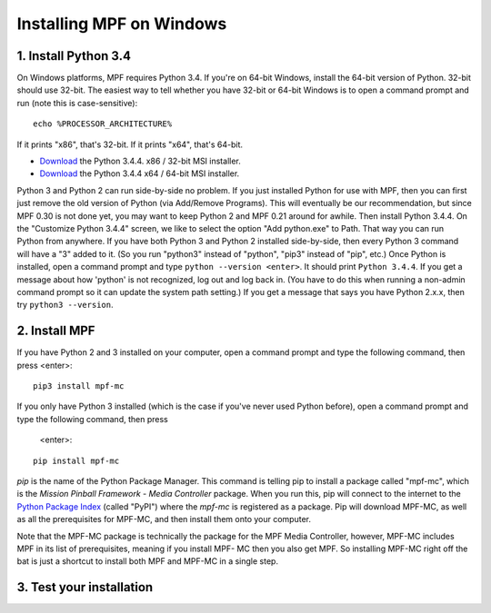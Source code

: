 Installing MPF on Windows
=========================



1. Install Python 3.4
---------------------

On Windows platforms, MPF requires Python 3.4. If you're on
64-bit Windows, install the 64-bit version of Python. 32-bit should
use 32-bit. The easiest way to tell whether you have 32-bit or 64-bit
Windows is to open a command prompt and run (note this is case-sensitive):

::

    echo %PROCESSOR_ARCHITECTURE%

If it prints "x86", that's 32-bit. If it prints "x64", that's 64-bit.

+ `Download <https://www.python.org/ftp/python/3.4.4/python-3.4.4.msi>`_ the Python 3.4.4. x86 / 32-bit MSI installer.
+ `Download <https://www.python.org/ftp/python/3.4.4/python-3.4.4.amd64.msi>`_ the Python 3.4.4 x64 / 64-bit MSI installer.

Python 3 and Python 2 can run side-by-side no problem. If you just
installed Python for use with MPF, then you can first just remove the
old version of Python (via Add/Remove Programs). This will eventually
be our recommendation, but since MPF 0.30 is not done yet, you may
want to keep Python 2 and MPF 0.21 around for awhile. Then install
Python 3.4.4. On the "Customize Python 3.4.4" screen, we like to
select the option "Add python.exe" to Path. That way you can run
Python from anywhere. If you have both Python 3 and Python 2 installed
side-by-side, then every Python 3 command will have a "3" added to it.
(So you run "python3" instead of "python", "pip3" instead of "pip",
etc.) Once Python is installed, open a command prompt and type ``python --version <enter>``.
It should print ``Python 3.4.4``. If you get a
message about how 'python' is not recognized, log out and log back in.
(You have to do this when running a non-admin command prompt so it can
update the system path setting.) If you get a message that says you
have Python 2.x.x, then try ``python3 --version``.


2. Install MPF
--------------

If you have Python 2 and 3 installed on your computer, open a command prompt and
type the following command, then press <enter>:

::

    pip3 install mpf-mc

If you only have Python 3 installed (which is the case if you've never used
Python before), open a command prompt and type the following command, then press
 <enter>:

::

    pip install mpf-mc

*pip* is the name of the Python Package Manager. This command is telling pip to
install a package called "mpf-mc", which is the *Mission Pinball Framework -
Media Controller* package. When you run this, pip will connect to the internet
to the `Python Package Index <http:/pypi.python.org>`_  (called "PyPI") where
the *mpf-mc* is registered as a package. Pip will download MPF-MC, as well as
all the prerequisites for MPF-MC, and then install them onto your computer.

Note that the MPF-MC package is technically the package for the MPF Media
Controller, however, MPF-MC includes MPF in its list of prerequisites, meaning
if you install MPF- MC then you also get MPF. So installing MPF-MC right off the
bat is just a shortcut to install both MPF and MPF-MC in a single step.

3. Test your installation
-------------------------

.. todo:: Need to finish this.
